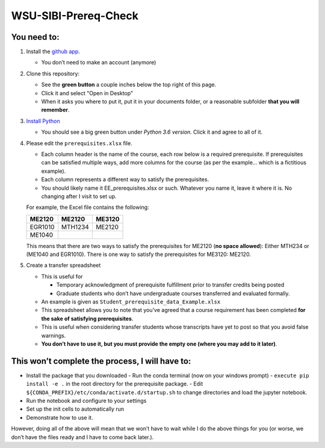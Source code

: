 WSU-SIBI-Prereq-Check
=====================

You need to:
------------

1. Install the `github app <https://desktop.github.com/>`__.

   -  You don’t need to make an account (anymore)

2. Clone this repository:

   -  See the **green button** a couple inches below the top right of this page.

   -  Click it and select "Open in Desktop"

   -  When it asks you where to put it, put it in your documents folder,
      or a reasonable subfolder **that you will remember**.

3. `Install Python <https://www.anaconda.com/download/>`__

   -  You should see a big green button under *Python 3.6 version*.
      Click it and agree to all of it.

4. Please edit the ``prerequisites.xlsx`` file.

   -  Each column header is the name of the course, each row below is a
      required prerequisite. If prerequisites can be satisfied multiple
      ways, add more columns for the course (as per the example… which
      is a fictitious example).
   -  Each column represents a different way to satisfy the prerequisites.
   -  You should likely name it EE_prerequisites.xlsx or such. Whatever
      you name it, leave it where it is. No changing after I visit to
      set up.

   For example, the Excel file contains the following:

   +---------+---------+--------+
   | ME2120  | ME2120  | ME3120 |
   +=========+=========+========+
   | EGR1010 | MTH1234 | ME2120 |
   +---------+---------+--------+
   | ME1040  |         |        |
   +---------+---------+--------+

   This means that there are two ways to satisfy the prerequisites for
   ME2120 (**no space allowed**): Either MTH234 or (ME1040 and EGR1010).
   There is one way to satisfy the prerequisites for ME3120: ME2120.
5. Create a transfer spreadsheet

   -  This is useful for

      -  Temporary acknowledgment of prerequisite fulfillment prior to
         transfer credits being posted
      -  Graduate students who don’t have undergraduate courses
         transferred and evaluated formally.

   -  An example is given as ``Student_prerequisite_data_Example.xlsx``
   -  This spreadsheet allows you to note that you’ve agreed that a
      course requirement has been completed **for the sake of satisfying
      prerequisites**.
   -  This is useful when considering transfer students whose
      transcripts have yet to post so that you avoid false warnings.
   -  **You don’t have to use it, but you must provide the empty one
      (where you may add to it later)**.

This won’t complete the process, I will have to:
------------------------------------------------

-  Install the package that you downloaded
   -  Run the conda terminal (now on your windows prompt)
   -  ``execute pip install -e .`` in the root directory for the prerequisite package.
   -  Edit ``${CONDA_PREFIX}/etc/conda/activate.d/startup.sh`` to change directories and load the jupyter notebook.
-  Run the notebook and configure to your settings
-  Set up the init cells to automatically run
-  Demonstrate how to use it.

However, doing all of the above will mean that we won’t have to wait
while I do the above things for you (or worse, we don’t have the files
ready and I have to come back later.).

.. _`this link`: x-github-client://openRepo/https://github.com/josephcslater/WSU-SIBI-Prereq-Check
